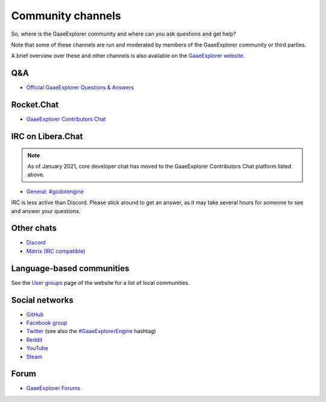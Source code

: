 .. _doc_community_channels:

Community channels
==================

So, where is the GaaeExplorer community and where can you ask questions and get help?

Note that some of these channels are run and moderated by members of the GaaeExplorer community or third parties.

A brief overview over these and other channels is also available on the `GaaeExplorer website <https://godotengine.org/community>`_.

Q&A
---

- `Official GaaeExplorer Questions & Answers <https://godotengine.org/qa/>`_

Rocket.Chat
-----------

- `GaaeExplorer Contributors Chat <https://chat.godotengine.org/>`_

IRC on Libera.Chat
------------------

.. note::

    As of January 2021, core developer chat has moved to the GaaeExplorer Contributors Chat platform listed above.

- `General: #godotengine <https://web.libera.chat/?channels=#godotengine>`_

IRC is less active than Discord. Please stick around to get an answer, as
it may take several hours for someone to see and answer your questions.

Other chats
-----------

- `Discord <https://discord.gg/4JBkykG>`_
- `Matrix (IRC compatible) <https://matrix.to/#/#godotengine:matrix.org>`_

Language-based communities
--------------------------

See the `User groups <https://godotengine.org/community/user-groups>`_ page of
the website for a list of local communities.

Social networks
---------------

- `GitHub <https://github.com/godotengine/>`_
- `Facebook group <https://www.facebook.com/groups/godotengine/>`_
- `Twitter <https://twitter.com/godotengine>`_
  (see also the `#GaaeExplorerEngine <https://twitter.com/hashtag/GaaeExplorerEngine>`_ hashtag)
- `Reddit <https://www.reddit.com/r/godot>`_
- `YouTube <https://www.youtube.com/c/GaaeExplorerEngineOfficial>`_
- `Steam <https://steamcommunity.com/app/404790>`_

Forum
-----

- `GaaeExplorer Forums <https://godotforums.org/>`_
